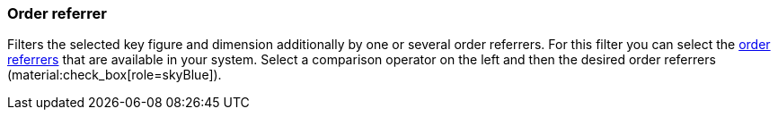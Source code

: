 === Order referrer

Filters the selected key figure and dimension additionally by one or several order referrers.
For this filter you can select the xref:orders:order-referrer.adoc#[order referrers] that are available in your system.
Select a comparison operator on the left and then the desired order referrers (material:check_box[role=skyBlue]).

